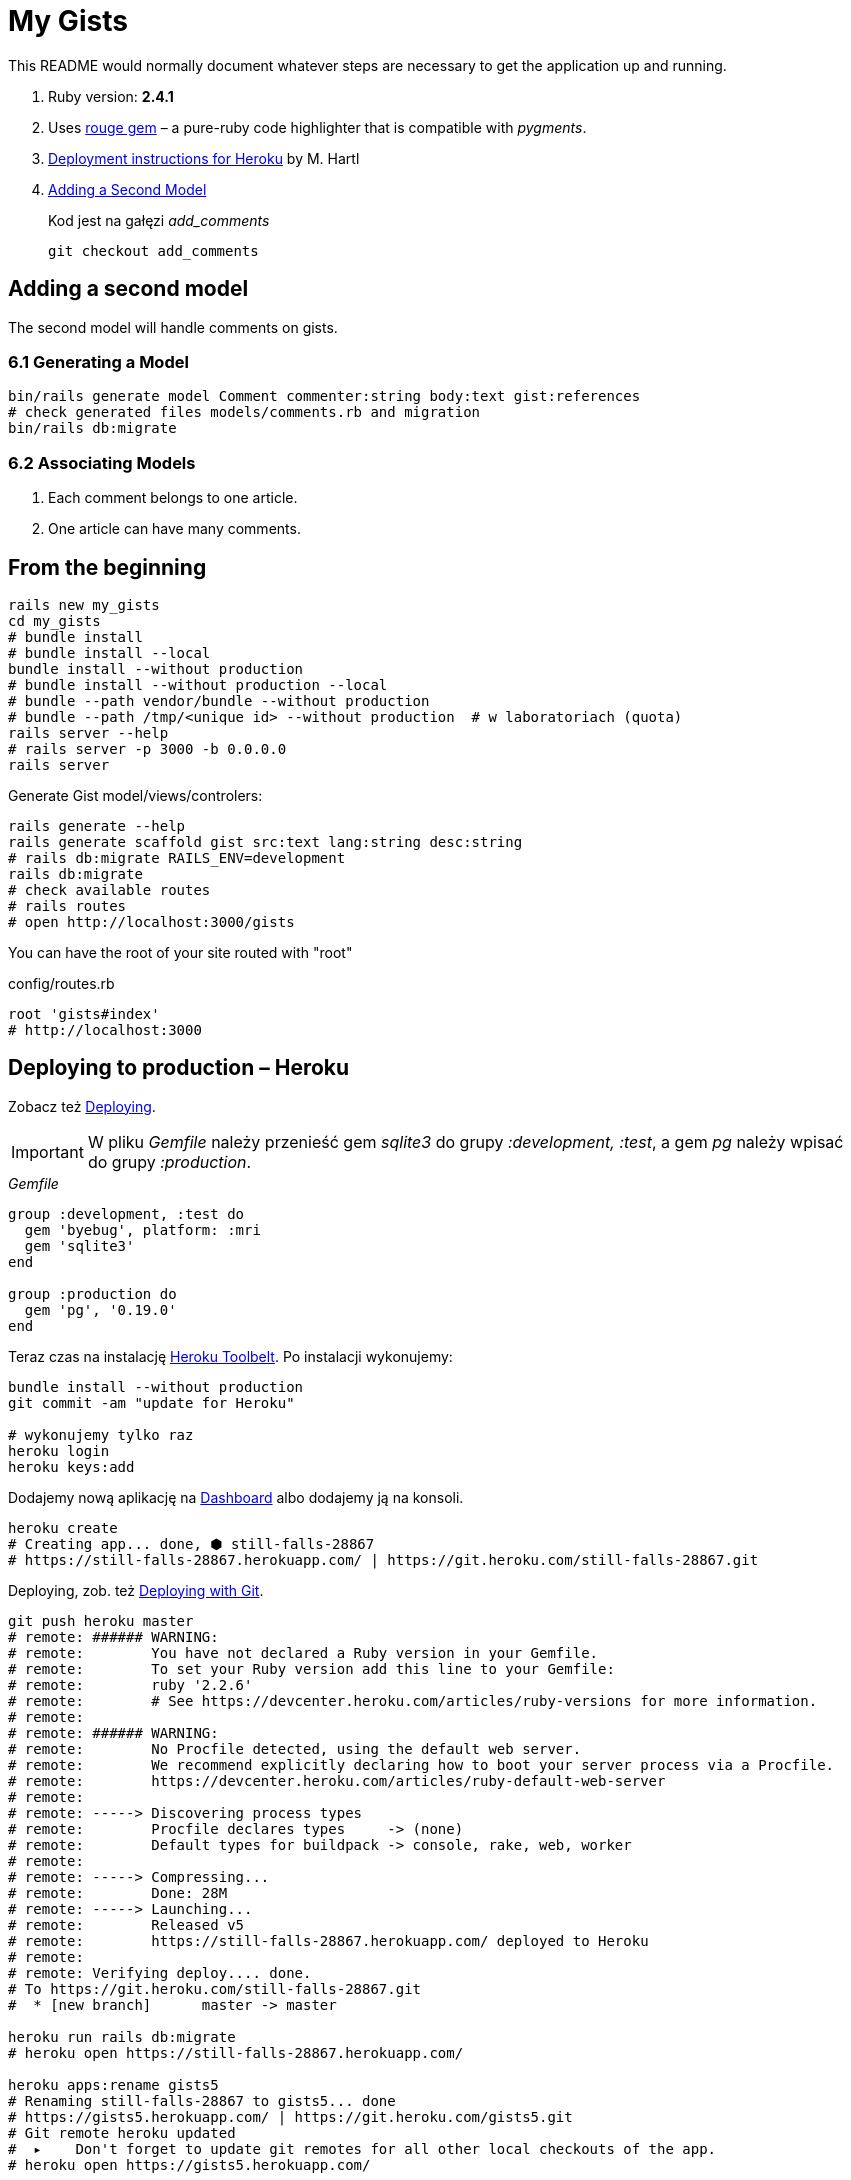# My Gists

This README would normally document whatever steps are necessary to get the
application up and running.

. Ruby version: *2.4.1*
. Uses https://github.com/jneen/rouge[rouge gem] –
  a pure-ruby code highlighter that is compatible with _pygments_.
. https://www.railstutorial.org/book/beginning#sec-deploying[Deployment instructions for Heroku]
  by M. Hartl
. http://edgeguides.rubyonrails.org/getting_started.html#adding-a-second-model[Adding a Second Model]
+
Kod jest na gałęzi _add_comments_
+
```sh
git checkout add_comments
```

## Adding a second model

The second model will handle comments on gists.

### 6.1 Generating a Model

```sh
bin/rails generate model Comment commenter:string body:text gist:references
# check generated files models/comments.rb and migration
bin/rails db:migrate
```

### 6.2 Associating Models

. Each comment belongs to one article.
. One article can have many comments.






## From the beginning

[source,bash]
----
rails new my_gists
cd my_gists
# bundle install
# bundle install --local
bundle install --without production
# bundle install --without production --local
# bundle --path vendor/bundle --without production
# bundle --path /tmp/<unique id> --without production  # w laboratoriach (quota)
rails server --help
# rails server -p 3000 -b 0.0.0.0
rails server
----

Generate Gist model/views/controlers:

[source,bash]
----
rails generate --help
rails generate scaffold gist src:text lang:string desc:string
# rails db:migrate RAILS_ENV=development
rails db:migrate
# check available routes
# rails routes
# open http://localhost:3000/gists
----

You can have the root of your site routed with "root"

.config/routes.rb
[source,ruby]
----
root 'gists#index'
# http://localhost:3000
----

## Deploying to production – Heroku

Zobacz też https://www.railstutorial.org/book/beginning#sec-deploying[Deploying].

IMPORTANT: W pliku _Gemfile_ należy przenieść
gem _sqlite3_ do grupy _:development, :test_,
a gem _pg_ należy wpisać do grupy _:production_.

._Gemfile_
[source,ruby]
----
group :development, :test do
  gem 'byebug', platform: :mri
  gem 'sqlite3'
end

group :production do
  gem 'pg', '0.19.0'
end
----

Teraz czas na instalację https://toolbelt.heroku.com[Heroku Toolbelt].
Po instalacji wykonujemy:

[source,bash]
----
bundle install --without production
git commit -am "update for Heroku"

# wykonujemy tylko raz
heroku login
heroku keys:add
----

Dodajemy nową aplikację na https://dashboard.heroku.com/apps[Dashboard] albo
dodajemy ją na konsoli.

[source,bash]
----
heroku create
# Creating app... done, ⬢ still-falls-28867
# https://still-falls-28867.herokuapp.com/ | https://git.heroku.com/still-falls-28867.git
----

Deploying,
zob. też https://devcenter.heroku.com/articles/git[Deploying with Git].

[source,bash]
----
git push heroku master
# remote: ###### WARNING:
# remote:        You have not declared a Ruby version in your Gemfile.
# remote:        To set your Ruby version add this line to your Gemfile:
# remote:        ruby '2.2.6'
# remote:        # See https://devcenter.heroku.com/articles/ruby-versions for more information.
# remote:
# remote: ###### WARNING:
# remote:        No Procfile detected, using the default web server.
# remote:        We recommend explicitly declaring how to boot your server process via a Procfile.
# remote:        https://devcenter.heroku.com/articles/ruby-default-web-server
# remote:
# remote: -----> Discovering process types
# remote:        Procfile declares types     -> (none)
# remote:        Default types for buildpack -> console, rake, web, worker
# remote:
# remote: -----> Compressing...
# remote:        Done: 28M
# remote: -----> Launching...
# remote:        Released v5
# remote:        https://still-falls-28867.herokuapp.com/ deployed to Heroku
# remote:
# remote: Verifying deploy.... done.
# To https://git.heroku.com/still-falls-28867.git
#  * [new branch]      master -> master

heroku run rails db:migrate
# heroku open https://still-falls-28867.herokuapp.com/

heroku apps:rename gists5
# Renaming still-falls-28867 to gists5... done
# https://gists5.herokuapp.com/ | https://git.heroku.com/gists5.git
# Git remote heroku updated
#  ▸    Don't forget to update git remotes for all other local checkouts of the app.
# heroku open https://gists5.herokuapp.com/
----

Ostrzeżenia powyżej sugerują, że warto zmienić kilka rzeczy, np.
dodać wersję Ruby do pliku _Gemfile_:

[source,ruby]
----
ruby '2.4.0'
----

dodać plik _Procfile_ w którym wymienimy domyślny (dla wersji Rails 4)
serwer webowy https://devcenter.heroku.com/articles/ruby-default-web-server[Webrick]
na szybką pumę 😓

._Procfile_
[source,ruby]
----
web: bundle exec puma -C config/puma.rb
----

Zobacz też
https://devcenter.heroku.com/articles/deploying-rails-applications-with-the-puma-web-server[Deploying Rails Applications with the Puma Web Server].


## Source code prettyprinting

._Gemfile_
[source,ruby]
----
gem 'rouge', '~> 2.0.0'
----

W pliku _app/views/gists/index.html.erb_ wymieniamy element _table_
na element _pre_ i kilka akapitów _p_.

[source,html]
----
<% @gists.each do |gist| %>
  <pre><%= gist.src %></pre>
  <p>Lang: <%= gist.lang %></p>
  <p>Desc: <%= gist.desc %></p>
  <p>
    <%= link_to 'Show', gist %> |
    <%= link_to 'Edit', edit_gist_path(gist) %> |
    <%= link_to 'Destroy', gist, method: :delete, data: { confirm: 'Are you sure?' } %>
  </p>
<% end %>
----

W pliku _app/views/gists/show.html.erb_ podmieniamy element z `@gist.src` na:
[source,html]
----
<pre class="highlight"><%= raw Rouge.highlight @gist.src, @gist.lang, 'html' %></pre>
----

Tworzymy nowy plik _app/assets/stylesheets/rouge.css.erb_ o zawartości:
[source,erb]
----
<%= Rouge::Themes::Github.render(scope: '.highlight')%>
----


## Custom layout with Bootstrap

 Co to jest layout? layout aplikacji? gdzie definiujemy layout?

. http://getbootstrap.com[Bootstrap] –
  the most popular HTML, CSS, and JS framework for developing responsive,
  mobile first projects on the web
. https://www.railstutorial.org/book/filling_in_the_layout#sec-custom_css[Bootstrap and custom CSS]
. https://github.com/bootstrap-ruby/rails-bootstrap-forms[rails-bootstrap-forms] –
  a Rails form builder that makes it super easy to create beautiful-looking
  forms with Twitter Bootstrap 3+. Wraps the standard Rails form helpers
  so it’s practically a drop-in replacement.

._Gemfile_
[source,ruby]
----
# Make all the necessary Bootstrap files available to the current application
gem 'bootstrap-sass', '3.3.7'
gem 'bootstrap-sass-extras', '0.0.7'

# Optionally install
group :development do
  # gem 'quiet_assets' # see https://github.com/evrone/quiet_assets
  gem 'rubocop', require: false # for Atom editor
  gem 'scss_lint', require: false # for Atom editor
end
----

Po tych poprawkach w pliku _Gemfile_ wykonujemy na konsoli te polecenia:

[source,sh]
----
bundle
rails generate
rails generate bootstrap:install
rails generate bootstrap:themed gists # <- liczba mnoga!
----


### Bootstrap krok po kroku

Dodajemy pionowy odstęp u góry każdej strony _app/assets/stylesheets/custom.css.scss_:
[source,scss]
----
@import 'bootstrap-sprockets';
@import 'bootstrap';
// body {
//   padding-top: 60px;
// }
----

Zmieniamy layout aplikacji _app/views/layouts/application.html.erb_:
[source,html]
----
<body>
  <%= render 'layouts/header' %>
  <div class="container">
    <%= yield %>
  </div>
</body>
----

Dodajemy widok częściowy _app/views/layouts/_header.html.erb_:
[source,html]
----
<header class="navbar navbar-fixed-top navbar-inverse">
  <div class="container">
    <nav>
      <ul class="nav navbar-nav navbar-right">
        <li><%= link_to "Home",  '/' %></li>
        <li><%= link_to "About", '/about' %></li>
      </ul>
    </nav>
  </div>
</header>
----

Pozostaje **przywrócić** kolorowanie fragmentów kodu (gists),
dodać podstronę _About_, poprawić _index.html.erb_, itd.
